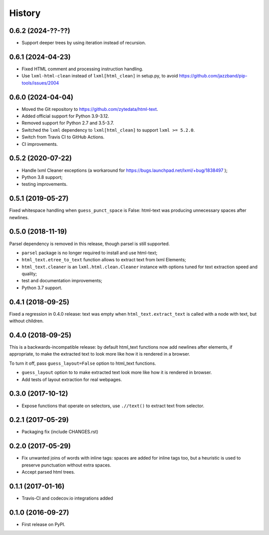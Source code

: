 =======
History
=======

0.6.2 (2024-??-??)
------------------
* Support deeper trees by using iteration instead of recursion.

0.6.1 (2024-04-23)
------------------
* Fixed HTML comment and processing instruction handling.
* Use ``lxml-html-clean`` instead of ``lxml[html_clean]`` in setup.py,
  to avoid https://github.com/jazzband/pip-tools/issues/2004

0.6.0 (2024-04-04)
------------------

* Moved the Git repository to https://github.com/zytedata/html-text.
* Added official support for Python 3.9-3.12.
* Removed support for Python 2.7 and 3.5-3.7.
* Switched the ``lxml`` dependency to ``lxml[html_clean]`` to support
  ``lxml >= 5.2.0``.
* Switch from Travis CI to GitHub Actions.
* CI improvements.

0.5.2 (2020-07-22)
------------------

* Handle lxml Cleaner exceptions (a workaround for
  https://bugs.launchpad.net/lxml/+bug/1838497 );
* Python 3.8 support;
* testing improvements.

0.5.1 (2019-05-27)
------------------

Fixed whitespace handling when ``guess_punct_space`` is False: html-text was
producing unnecessary spaces after newlines.

0.5.0 (2018-11-19)
------------------

Parsel dependency is removed in this release,
though parsel is still supported.

* ``parsel`` package is no longer required to install and use html-text;
* ``html_text.etree_to_text`` function allows to extract text from
  lxml Elements;
* ``html_text.cleaner`` is an ``lxml.html.clean.Cleaner`` instance with
  options tuned for text extraction speed and quality;
* test and documentation improvements;
* Python 3.7 support.

0.4.1 (2018-09-25)
------------------

Fixed a regression in 0.4.0 release: text was empty when
``html_text.extract_text`` is called with a node with text, but
without children.

0.4.0 (2018-09-25)
------------------

This is a backwards-incompatible release: by default html_text functions
now add newlines after elements, if appropriate, to make the extracted text
to look more like how it is rendered in a browser.

To turn it off, pass ``guess_layout=False`` option to html_text functions.

* ``guess_layout`` option to to make extracted text look more like how
  it is rendered in browser.
* Add tests of layout extraction for real webpages.


0.3.0 (2017-10-12)
------------------

* Expose functions that operate on selectors,
  use ``.//text()`` to extract text from selector.


0.2.1 (2017-05-29)
------------------

* Packaging fix (include CHANGES.rst)


0.2.0 (2017-05-29)
------------------

* Fix unwanted joins of words with inline tags: spaces are added for inline
  tags too, but a heuristic is used to preserve punctuation without extra spaces.
* Accept parsed html trees.


0.1.1 (2017-01-16)
------------------

* Travis-CI and codecov.io integrations added


0.1.0 (2016-09-27)
------------------

* First release on PyPI.

